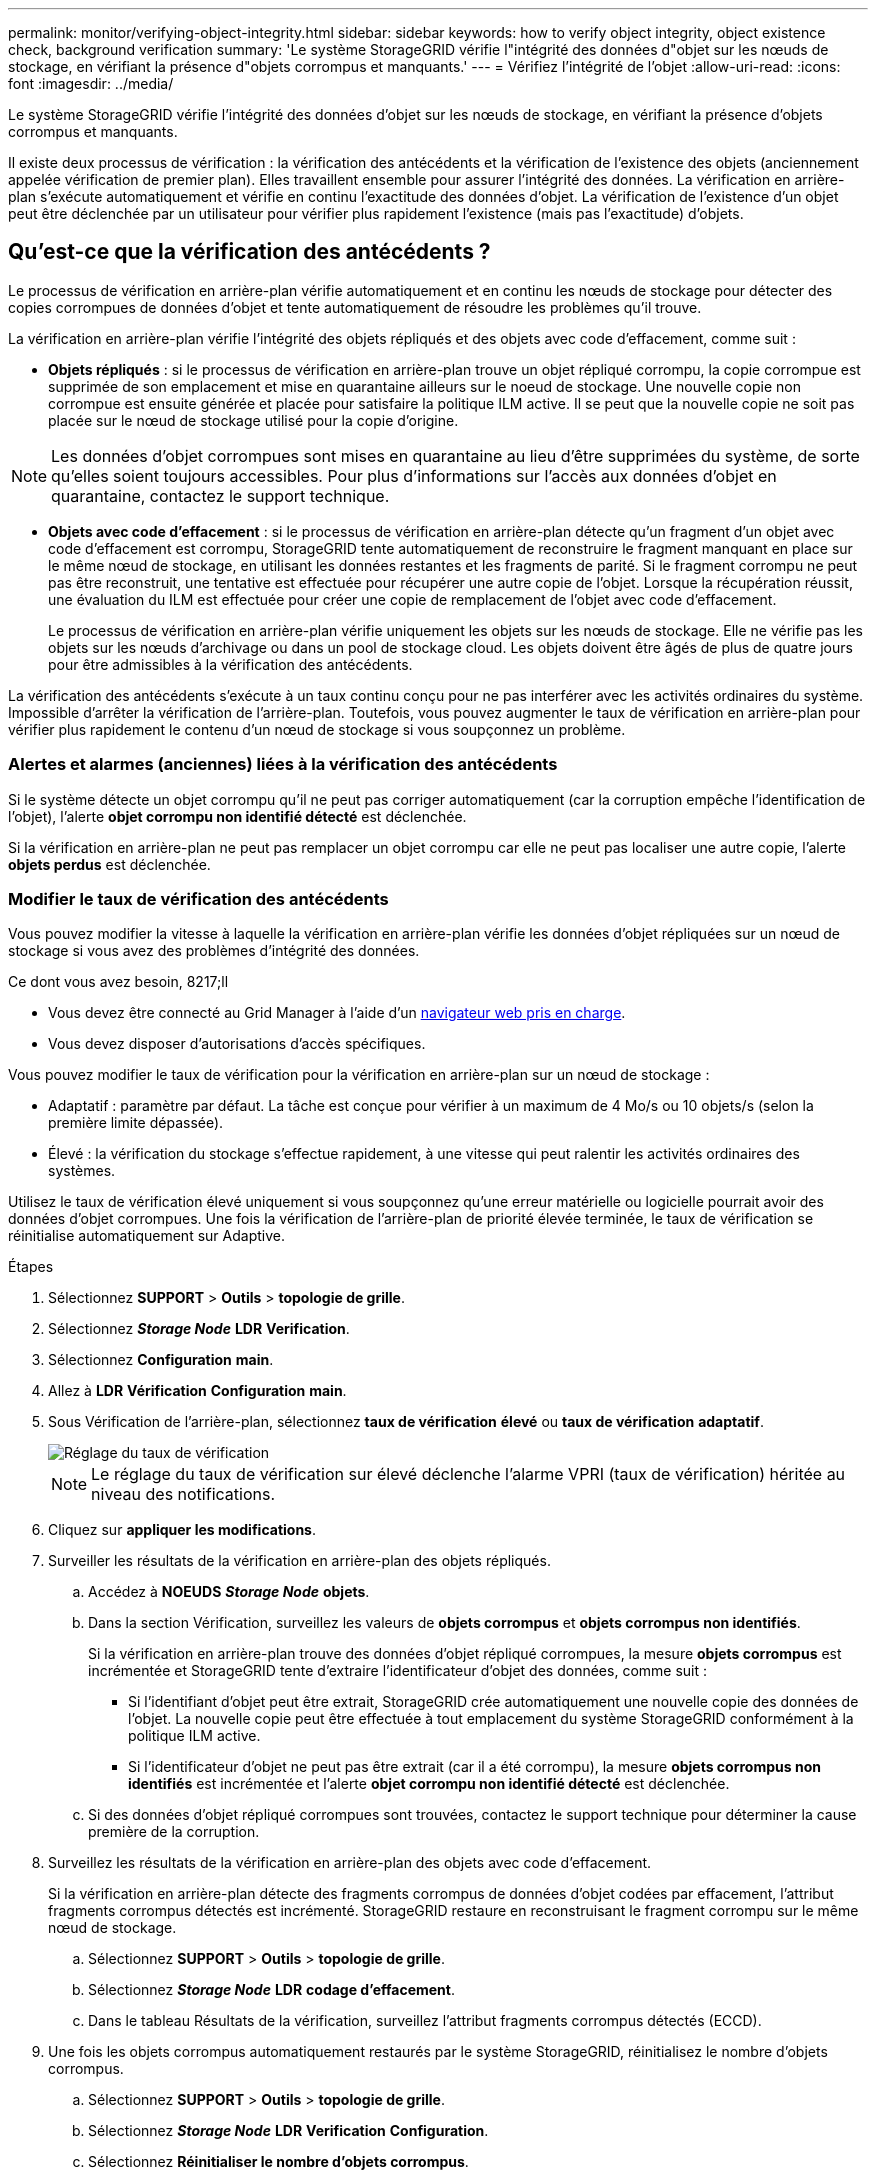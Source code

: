 ---
permalink: monitor/verifying-object-integrity.html 
sidebar: sidebar 
keywords: how to verify object integrity, object existence check, background verification 
summary: 'Le système StorageGRID vérifie l"intégrité des données d"objet sur les nœuds de stockage, en vérifiant la présence d"objets corrompus et manquants.' 
---
= Vérifiez l'intégrité de l'objet
:allow-uri-read: 
:icons: font
:imagesdir: ../media/


[role="lead"]
Le système StorageGRID vérifie l'intégrité des données d'objet sur les nœuds de stockage, en vérifiant la présence d'objets corrompus et manquants.

Il existe deux processus de vérification : la vérification des antécédents et la vérification de l'existence des objets (anciennement appelée vérification de premier plan). Elles travaillent ensemble pour assurer l'intégrité des données. La vérification en arrière-plan s'exécute automatiquement et vérifie en continu l'exactitude des données d'objet. La vérification de l'existence d'un objet peut être déclenchée par un utilisateur pour vérifier plus rapidement l'existence (mais pas l'exactitude) d'objets.



== Qu'est-ce que la vérification des antécédents ?

Le processus de vérification en arrière-plan vérifie automatiquement et en continu les nœuds de stockage pour détecter des copies corrompues de données d'objet et tente automatiquement de résoudre les problèmes qu'il trouve.

La vérification en arrière-plan vérifie l'intégrité des objets répliqués et des objets avec code d'effacement, comme suit :

* *Objets répliqués* : si le processus de vérification en arrière-plan trouve un objet répliqué corrompu, la copie corrompue est supprimée de son emplacement et mise en quarantaine ailleurs sur le noeud de stockage. Une nouvelle copie non corrompue est ensuite générée et placée pour satisfaire la politique ILM active. Il se peut que la nouvelle copie ne soit pas placée sur le nœud de stockage utilisé pour la copie d'origine.



NOTE: Les données d'objet corrompues sont mises en quarantaine au lieu d'être supprimées du système, de sorte qu'elles soient toujours accessibles. Pour plus d'informations sur l'accès aux données d'objet en quarantaine, contactez le support technique.

* *Objets avec code d'effacement* : si le processus de vérification en arrière-plan détecte qu'un fragment d'un objet avec code d'effacement est corrompu, StorageGRID tente automatiquement de reconstruire le fragment manquant en place sur le même nœud de stockage, en utilisant les données restantes et les fragments de parité. Si le fragment corrompu ne peut pas être reconstruit, une tentative est effectuée pour récupérer une autre copie de l'objet. Lorsque la récupération réussit, une évaluation du ILM est effectuée pour créer une copie de remplacement de l'objet avec code d'effacement.
+
Le processus de vérification en arrière-plan vérifie uniquement les objets sur les nœuds de stockage. Elle ne vérifie pas les objets sur les nœuds d'archivage ou dans un pool de stockage cloud. Les objets doivent être âgés de plus de quatre jours pour être admissibles à la vérification des antécédents.



La vérification des antécédents s'exécute à un taux continu conçu pour ne pas interférer avec les activités ordinaires du système. Impossible d'arrêter la vérification de l'arrière-plan. Toutefois, vous pouvez augmenter le taux de vérification en arrière-plan pour vérifier plus rapidement le contenu d'un nœud de stockage si vous soupçonnez un problème.



=== Alertes et alarmes (anciennes) liées à la vérification des antécédents

Si le système détecte un objet corrompu qu'il ne peut pas corriger automatiquement (car la corruption empêche l'identification de l'objet), l'alerte *objet corrompu non identifié détecté* est déclenchée.

Si la vérification en arrière-plan ne peut pas remplacer un objet corrompu car elle ne peut pas localiser une autre copie, l'alerte *objets perdus* est déclenchée.



=== Modifier le taux de vérification des antécédents

Vous pouvez modifier la vitesse à laquelle la vérification en arrière-plan vérifie les données d'objet répliquées sur un nœud de stockage si vous avez des problèmes d'intégrité des données.

.Ce dont vous avez besoin, 8217;ll
* Vous devez être connecté au Grid Manager à l'aide d'un xref:../admin/web-browser-requirements.adoc[navigateur web pris en charge].
* Vous devez disposer d'autorisations d'accès spécifiques.


Vous pouvez modifier le taux de vérification pour la vérification en arrière-plan sur un nœud de stockage :

* Adaptatif : paramètre par défaut. La tâche est conçue pour vérifier à un maximum de 4 Mo/s ou 10 objets/s (selon la première limite dépassée).
* Élevé : la vérification du stockage s'effectue rapidement, à une vitesse qui peut ralentir les activités ordinaires des systèmes.


Utilisez le taux de vérification élevé uniquement si vous soupçonnez qu'une erreur matérielle ou logicielle pourrait avoir des données d'objet corrompues. Une fois la vérification de l'arrière-plan de priorité élevée terminée, le taux de vérification se réinitialise automatiquement sur Adaptive.

.Étapes
. Sélectionnez *SUPPORT* > *Outils* > *topologie de grille*.
. Sélectionnez *_Storage Node_* *LDR* *Verification*.
. Sélectionnez *Configuration* *main*.
. Allez à *LDR* *Vérification* *Configuration* *main*.
. Sous Vérification de l'arrière-plan, sélectionnez *taux de vérification* *élevé* ou *taux de vérification* *adaptatif*.
+
image::../media/background_verification_rate.png[Réglage du taux de vérification]

+

NOTE: Le réglage du taux de vérification sur élevé déclenche l'alarme VPRI (taux de vérification) héritée au niveau des notifications.

. Cliquez sur *appliquer les modifications*.
. Surveiller les résultats de la vérification en arrière-plan des objets répliqués.
+
.. Accédez à *NOEUDS* *_Storage Node_* *objets*.
.. Dans la section Vérification, surveillez les valeurs de *objets corrompus* et *objets corrompus non identifiés*.
+
Si la vérification en arrière-plan trouve des données d'objet répliqué corrompues, la mesure *objets corrompus* est incrémentée et StorageGRID tente d'extraire l'identificateur d'objet des données, comme suit :

+
*** Si l'identifiant d'objet peut être extrait, StorageGRID crée automatiquement une nouvelle copie des données de l'objet. La nouvelle copie peut être effectuée à tout emplacement du système StorageGRID conformément à la politique ILM active.
*** Si l'identificateur d'objet ne peut pas être extrait (car il a été corrompu), la mesure *objets corrompus non identifiés* est incrémentée et l'alerte *objet corrompu non identifié détecté* est déclenchée.


.. Si des données d'objet répliqué corrompues sont trouvées, contactez le support technique pour déterminer la cause première de la corruption.


. Surveillez les résultats de la vérification en arrière-plan des objets avec code d'effacement.
+
Si la vérification en arrière-plan détecte des fragments corrompus de données d'objet codées par effacement, l'attribut fragments corrompus détectés est incrémenté. StorageGRID restaure en reconstruisant le fragment corrompu sur le même nœud de stockage.

+
.. Sélectionnez *SUPPORT* > *Outils* > *topologie de grille*.
.. Sélectionnez *_Storage Node_* *LDR* *codage d'effacement*.
.. Dans le tableau Résultats de la vérification, surveillez l'attribut fragments corrompus détectés (ECCD).


. Une fois les objets corrompus automatiquement restaurés par le système StorageGRID, réinitialisez le nombre d'objets corrompus.
+
.. Sélectionnez *SUPPORT* > *Outils* > *topologie de grille*.
.. Sélectionnez *_Storage Node_* *LDR* *Verification* *Configuration*.
.. Sélectionnez *Réinitialiser le nombre d'objets corrompus*.
.. Cliquez sur *appliquer les modifications*.


. Si vous êtes sûr que les objets mis en quarantaine ne sont pas nécessaires, vous pouvez les supprimer.
+

NOTE: Si l'alerte *objets perdus* ou L'alarme héritée PERDUS (objets perdus) a été déclenchée, le support technique peut vouloir accéder aux objets mis en quarantaine pour aider à déboguer le problème sous-jacent ou à tenter la récupération des données.

+
.. Sélectionnez *SUPPORT* > *Outils* > *topologie de grille*.
.. Sélectionnez *_Storage Node_* *LDR* *Verification* *Configuration*.
.. Sélectionnez *Supprimer les objets en quarantaine*.
.. Sélectionnez *appliquer les modifications*.






== Qu'est-ce que la vérification de l'existence d'objet ?

Le contrôle d'existence d'objet vérifie si toutes les copies répliquées attendues d'objets et de fragments avec code d'effacement existent sur un nœud de stockage. La vérification de l'existence des objets ne vérifie pas les données de l'objet lui-même (la vérification en arrière-plan le fait) ; elle permet plutôt de vérifier l'intégrité des périphériques de stockage, en particulier si un problème matériel récent pouvait affecter l'intégrité des données.

Contrairement à la vérification de l'arrière-plan, qui se produit automatiquement, vous devez démarrer manuellement un travail de vérification de l'existence d'un objet.

Le contrôle d'existence des objets lit les métadonnées de chaque objet stocké dans StorageGRID et vérifie l'existence de copies d'objet répliquées et de fragments d'objet avec code d'effacement. Les données manquantes sont traitées comme suit :

* *Copies répliquées* : si une copie des données d'objet répliqué est manquante, StorageGRID tente automatiquement de remplacer la copie d'une autre copie stockée dans le système. Le nœud de stockage exécute une copie existante via une évaluation ILM. Elle détermine que la politique ILM actuelle n'est plus respectée pour cet objet, car une autre copie est manquante. Une nouvelle copie est générée et placée pour satisfaire à la politique ILM active du système. Cette nouvelle copie peut ne pas être placée au même endroit où la copie manquante a été stockée.
* *Fragments codés par effacement* : si un fragment d'un objet codé par effacement est manquant, StorageGRID tente automatiquement de reconstruire le fragment manquant sur le même nœud de stockage en utilisant les fragments restants. Si le fragment manquant ne peut pas être reconstruit (car trop de fragments ont été perdus), ILM tente de trouver une autre copie de l'objet qu'il peut utiliser pour générer un nouveau fragment codé par effacement.




=== Exécutez la vérification de l'existence d'objet

Vous créez et exécutez un travail de vérification de l'existence d'un objet à la fois. Lorsque vous créez un travail, vous sélectionnez les nœuds de stockage et les volumes à vérifier. Vous sélectionnez également le contrôle de cohérence du travail.

.Ce dont vous avez besoin, 8217;ll
* Vous êtes connecté au Grid Manager à l'aide d'un xref:../admin/web-browser-requirements.adoc[navigateur web pris en charge].
* Vous disposez de l'autorisation Maintenance ou accès racine.
* Vous avez vérifié que les nœuds de stockage à vérifier sont en ligne. Sélectionnez *NOEUDS* pour afficher la table des noeuds. Assurez-vous qu'aucune icône d'alerte n'apparaît en regard du nom du nœud pour les nœuds que vous souhaitez vérifier.
* Vous avez vérifié que les procédures suivantes sont *non* exécutées sur les nœuds que vous voulez vérifier :
+
** Extension de la grille pour ajouter un nœud de stockage
** Désaffectation du nœud de stockage
** Restauration d'un volume de stockage défaillant
** Récupération d'un nœud de stockage avec un lecteur système défaillant
** Rééquilibrage EC
** Clone du nœud d'appliance




Le contrôle d'existence d'objet ne fournit pas d'informations utiles pendant que ces procédures sont en cours.

L'exécution d'une tâche de vérification de l'existence d'un objet peut prendre plusieurs jours ou plusieurs semaines, selon le nombre d'objets de la grille, les nœuds de stockage et les volumes sélectionnés et le contrôle de cohérence sélectionné. Vous ne pouvez exécuter qu'une seule tâche à la fois, mais vous pouvez sélectionner plusieurs nœuds de stockage et volumes en même temps.

.Étapes
. Sélectionnez *MAINTENANCE* *tâches* *contrôle d'existence d'objet*.
. Sélectionnez *Créer un travail*. L'assistant création d'un objet Vérification de l'existence s'affiche.
. Sélectionnez les nœuds contenant les volumes à vérifier. Pour sélectionner tous les nœuds en ligne, cochez la case *Nom du nœud* dans l'en-tête de colonne.
+
Vous pouvez effectuer vos recherches par nom de nœud ou site.

+
Vous ne pouvez pas sélectionner les nœuds qui ne sont pas connectés à la grille.

. Sélectionnez *Continuer*.
. Sélectionnez un ou plusieurs volumes pour chaque nœud de la liste. Vous pouvez rechercher des volumes à l'aide du numéro du volume de stockage ou du nom du nœud.
+
Pour sélectionner tous les volumes pour chaque nœud sélectionné, cochez la case *Volume de stockage* dans l'en-tête de colonne.

. Sélectionnez *Continuer*.
. Sélectionnez le contrôle de cohérence du travail.
+
Le contrôle de cohérence détermine le nombre de copies de métadonnées d'objet utilisées pour la vérification de l'existence de l'objet.

+
** *Site fort* : deux copies de métadonnées sur un seul site.
** *Fort-global*: Deux copies de métadonnées à chaque site.
** *Tout* (par défaut) : les trois copies des métadonnées de chaque site.
+
Pour plus d'informations sur le contrôle de cohérence, reportez-vous aux descriptions de l'assistant.



. Sélectionnez *Continuer*.
. Vérifiez et vérifiez vos sélections. Vous pouvez sélectionner *Précédent* pour passer à l'étape précédente de l'assistant afin de mettre à jour vos sélections.
+
Un travail de vérification de l'existence d'un objet est généré et exécuté jusqu'à ce que l'un des événements suivants se produise :

+
** Le travail se termine.
** Vous mettez en pause ou annulez le travail. Vous pouvez reprendre un travail que vous avez mis en pause, mais vous ne pouvez pas reprendre un travail que vous avez annulé.
** Le travail se bloque. L'alerte * Vérification de l'existence de l'objet a calé* est déclenchée. Suivez les actions correctives spécifiées pour l'alerte.
** Le travail échoue. L'alerte *échec de la vérification de l'existence de l'objet* est déclenchée. Suivez les actions correctives spécifiées pour l'alerte.
** Un message "Service indisponible" ou "erreur de serveur interne" s'affiche. Au bout d'une minute, actualisez la page pour continuer à surveiller le travail.
+

NOTE: Si nécessaire, vous pouvez naviguer hors de la page de vérification de l'existence d'un objet et revenir à la page de suivi du travail.



. Pendant l'exécution du travail, affichez l'onglet *travail actif* et notez la valeur des copies d'objet manquantes détectées.
+
Cette valeur représente le nombre total de copies manquantes d'objets répliqués et d'objets avec code d'effacement avec un ou plusieurs fragments manquants.

+
Si le nombre de copies d'objet manquantes détectées est supérieur à 100, il peut y avoir un problème avec le stockage du nœud de stockage.

+
image::../media/oec_active.png[Travail OEC actif]

. Une fois le travail terminé, prenez les mesures supplémentaires requises :
+
** Si les copies d'objet manquantes détectées sont nulles, aucun problème n'a été trouvé. Aucune action n'est requise.
** Si les copies d'objet manquantes détectées sont supérieures à zéro et que l'alerte *objets perdus* n'a pas été déclenchée, toutes les copies manquantes ont été réparées par le système. Vérifiez que tout problème matériel a été corrigé pour éviter d'endommager ultérieurement les copies d'objet.
** Si les copies d'objet manquantes détectées sont supérieures à zéro et que l'alerte *objets perdus* a été déclenchée, l'intégrité des données pourrait être affectée. Contactez l'assistance technique.
** Vous pouvez étudier les copies d'objet perdues en utilisant grep pour extraire les messages d'audit LLST : `grep LLST audit_file_name`.
+
Cette procédure est similaire à celle pour xref:investigating-lost-objects.adoc[analyse des objets perdus], bien que pour les copies d'objet que vous recherchez `LLST` au lieu de `OLST`.



. Si vous avez sélectionné le contrôle de cohérence fort site ou fort global pour le travail, attendez environ trois semaines pour la cohérence des métadonnées, puis relancez le travail sur les mêmes volumes.
+
Lorsque StorageGRID a eu le temps d'assurer la cohérence des métadonnées pour les nœuds et les volumes inclus dans le travail, réexécuter ce travail peut effacer les copies d'objet manquantes, ou faire vérifier d'autres copies d'objet si elles ne sont pas prises en compte.

+
.. Sélectionnez *MAINTENANCE* *Vérification de l'existence d'objet* *Historique du travail*.
.. Déterminez les travaux prêts à être réexécutés :
+
... Consultez la colonne *end Time* pour déterminer les tâches qui ont été exécutées il y a plus de trois semaines.
... Pour ces travaux, scannez la colonne de contrôle de cohérence pour obtenir un site fort ou fort-global.


.. Cochez la case pour chaque travail que vous souhaitez relancer, puis sélectionnez *repassage*.
+
image::../media/oec_rerun.png[Repassage OEC]

.. Dans l'assistant repassage de travaux, vérifiez les nœuds et volumes sélectionnés et le contrôle de cohérence.
.. Lorsque vous êtes prêt à réexécuter les travaux, sélectionnez *repassage*.




L'onglet travail actif s'affiche. Tous les travaux que vous avez sélectionnés sont réexécutés comme un travail au niveau d'un contrôle de cohérence du site fort. Un champ *travaux connexes* de la section Détails répertorie les ID des travaux d'origine.

Si vous avez toujours des problèmes d'intégrité des données, allez à *SUPPORT* *Outils* *topologie de grille* *_site_* *_Storage Node_* *LDR* *Vérification* *Configuration* *main* et augmentez le taux de vérification d'arrière-plan. La vérification en arrière-plan vérifie l'exactitude de toutes les données d'objet stockées et répare tout problème détecté. Trouver et réparer les problèmes le plus rapidement possible réduit le risque de perte de données.
